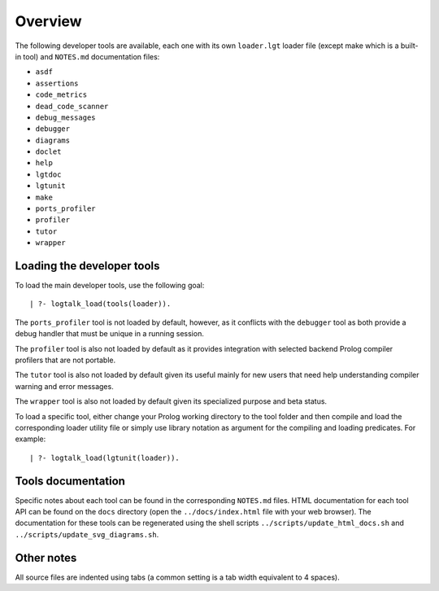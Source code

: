Overview
========

The following developer tools are available, each one with its own
``loader.lgt`` loader file (except make which is a built-in tool) and
``NOTES.md`` documentation files:

-  ``asdf``
-  ``assertions``
-  ``code_metrics``
-  ``dead_code_scanner``
-  ``debug_messages``
-  ``debugger``
-  ``diagrams``
-  ``doclet``
-  ``help``
-  ``lgtdoc``
-  ``lgtunit``
-  ``make``
-  ``ports_profiler``
-  ``profiler``
-  ``tutor``
-  ``wrapper``

Loading the developer tools
---------------------------

To load the main developer tools, use the following goal:

::

   | ?- logtalk_load(tools(loader)).

The ``ports_profiler`` tool is not loaded by default, however, as it
conflicts with the ``debugger`` tool as both provide a debug handler
that must be unique in a running session.

The ``profiler`` tool is also not loaded by default as it provides
integration with selected backend Prolog compiler profilers that are not
portable.

The ``tutor`` tool is also not loaded by default given its useful mainly
for new users that need help understanding compiler warning and error
messages.

The ``wrapper`` tool is also not loaded by default given its specialized
purpose and beta status.

To load a specific tool, either change your Prolog working directory to
the tool folder and then compile and load the corresponding loader
utility file or simply use library notation as argument for the
compiling and loading predicates. For example:

::

   | ?- logtalk_load(lgtunit(loader)).

Tools documentation
-------------------

Specific notes about each tool can be found in the corresponding
``NOTES.md`` files. HTML documentation for each tool API can be found on
the ``docs`` directory (open the ``../docs/index.html`` file with your
web browser). The documentation for these tools can be regenerated using
the shell scripts ``../scripts/update_html_docs.sh`` and
``../scripts/update_svg_diagrams.sh``.

Other notes
-----------

All source files are indented using tabs (a common setting is a tab
width equivalent to 4 spaces).
